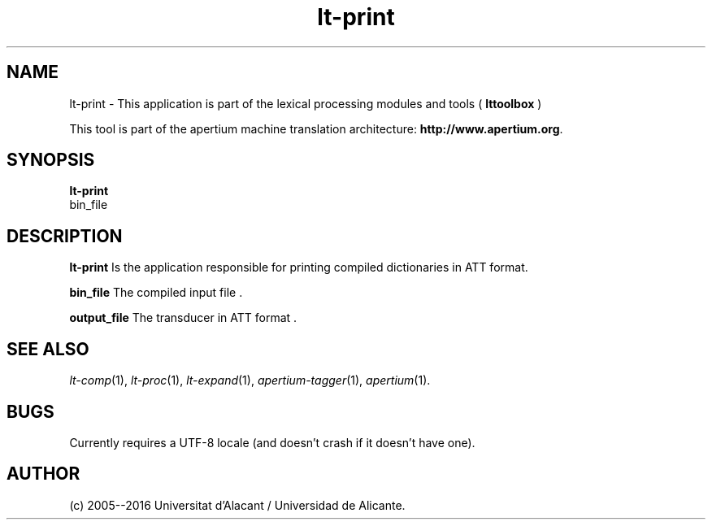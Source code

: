 .TH lt-print 1 2006-03-08 "" ""
.SH NAME
lt-print \- This application is part of the lexical processing modules
and tools (
.B lttoolbox
)
.PP
This tool is part of the apertium machine translation
architecture: \fBhttp://www.apertium.org\fR.
.SH SYNOPSIS
.B lt-print
 bin_file
.PP
.SH DESCRIPTION
.BR lt-print
Is the application responsible for printing compiled dictionaries in
ATT format.
.PP
.B bin_file 
The compiled input file .
.PP
.B output_file
The transducer in ATT format .  

.SH SEE ALSO
.I lt-comp\fR(1),
.I lt-proc\fR(1),
.I lt-expand\fR(1),
.I apertium-tagger\fR(1),
.I apertium\fR(1).
.SH BUGS
Currently requires a UTF-8 locale (and doesn't crash if it doesn't have one).
.SH AUTHOR
(c) 2005--2016 Universitat d'Alacant / Universidad de Alicante. 
